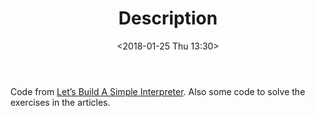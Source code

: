 #+TITLE: Description
#+DATE: <2018-01-25 Thu 13:30>

Code from [[https://ruslanspivak.com/lsbasi-part1/][Let’s Build A Simple Interpreter]]. Also some code to solve the
exercises in the articles.

